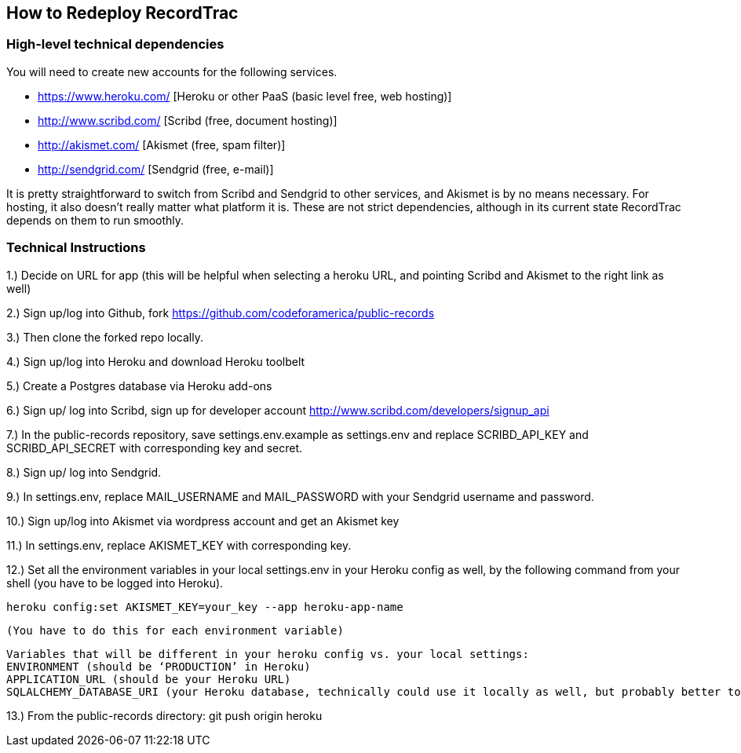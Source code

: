 == How to Redeploy RecordTrac

=== High-level technical dependencies 
You will need to create new accounts for the following services. 

* https://www.heroku.com/ [Heroku or other PaaS (basic level free, web hosting)]
* http://www.scribd.com/ [Scribd (free, document hosting)]
* http://akismet.com/ [Akismet (free, spam filter)]
* http://sendgrid.com/ [Sendgrid (free, e-mail)]


It is pretty straightforward to switch from Scribd and Sendgrid to other services, and Akismet is by no means necessary. For hosting, it also doesn’t really matter what platform it is. These are not strict dependencies, although in its current state RecordTrac depends on them to run smoothly.

=== Technical Instructions 

1.) Decide on URL for app (this will be helpful when selecting a heroku URL, and pointing Scribd and Akismet to the right link as well)

2.) Sign up/log into Github, fork https://github.com/codeforamerica/public-records

3.) Then clone the forked repo locally.

4.) Sign up/log into Heroku and download Heroku toolbelt

5.) Create a Postgres database via Heroku add-ons

6.) Sign up/ log into Scribd, sign up for developer account http://www.scribd.com/developers/signup_api

7.) In the public-records repository, save settings.env.example as settings.env and replace SCRIBD_API_KEY and SCRIBD_API_SECRET with corresponding key and secret.

8.) Sign up/ log into Sendgrid.

9.) In settings.env, replace MAIL_USERNAME and MAIL_PASSWORD with your Sendgrid username and password.

10.) Sign up/log into Akismet via wordpress account and get an Akismet key

11.) In settings.env, replace AKISMET_KEY with corresponding key.

12.) Set all the environment variables in your local settings.env in your Heroku config as well, by the following command from your shell (you have to be logged into Heroku).

	heroku config:set AKISMET_KEY=your_key --app heroku-app-name

	(You have to do this for each environment variable)

	Variables that will be different in your heroku config vs. your local settings:
	ENVIRONMENT (should be ‘PRODUCTION’ in Heroku)
	APPLICATION_URL (should be your Heroku URL)
	SQLALCHEMY_DATABASE_URI (your Heroku database, technically could use it locally as well, but probably better to set up a local database)

13.) From the public-records directory: git push origin heroku 

